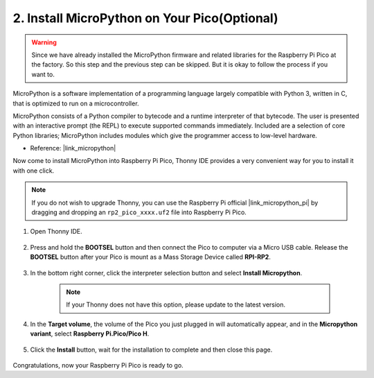 .. _install_micropython_on_pico:

2. Install MicroPython on Your Pico(Optional)
==================================================

.. warning::
    Since we have already installed the MicroPython firmware and related libraries for the Raspberry Pi Pico at the factory. So this step and the previous step can be skipped. But it is okay to follow the process if you want to.


MicroPython is a software implementation of a programming language largely compatible with Python 3, written in C, that is optimized to run on a microcontroller.

MicroPython consists of a Python compiler to bytecode and a runtime interpreter of that bytecode. The user is presented with an interactive prompt (the REPL) to execute supported commands immediately. Included are a selection of core Python libraries; MicroPython includes modules which give the programmer access to low-level hardware.

* Reference: |link_micropython|


Now come to install MicroPython into Raspberry Pi Pico, Thonny IDE provides a very convenient way for you to install it with one click.



.. note::
    If you do not wish to upgrade Thonny, you can use the Raspberry Pi official |link_micropython_pi| by dragging and dropping an ``rp2_pico_xxxx.uf2`` file into Raspberry Pi Pico.



#. Open Thonny IDE.

    .. image:: img/set_pico1.png

#. Press and hold the **BOOTSEL** button and then connect the Pico to computer via a Micro USB cable. Release the **BOOTSEL** button after your Pico is mount as a Mass Storage Device called **RPI-RP2**.

    .. image:: img/bootsel_onboard.png

#. In the bottom right corner, click the interpreter selection button and select **Install Micropython**.

    .. note::
        If your Thonny does not have this option, please update to the latest version.

    .. image:: img/set_pico2.png

#. In the **Target volume**, the volume of the Pico you just plugged in will automatically appear, and in the **Micropython variant**, select **Raspberry Pi.Pico/Pico H**.

    .. image:: img/set_pico3.png

#. Click the **Install** button, wait for the installation to complete and then close this page.

    .. image:: img/set_pico4.png


Congratulations, now your Raspberry Pi Pico is ready to go.